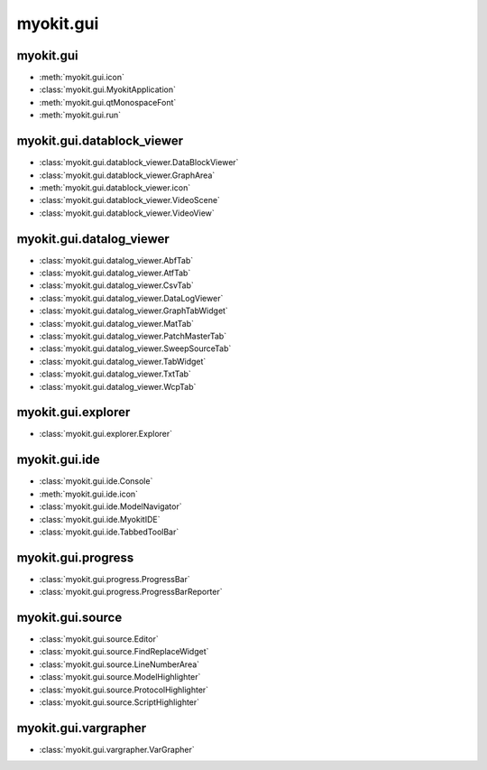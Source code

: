 .. _api/index/myokit/gui:

**********
myokit.gui
**********


.. _api/index/myokit/gui/datablock_viewer:

==========
myokit.gui
==========
- :meth:`myokit.gui.icon`
- :class:`myokit.gui.MyokitApplication`
- :meth:`myokit.gui.qtMonospaceFont`
- :meth:`myokit.gui.run`

===========================
myokit.gui.datablock_viewer
===========================
- :class:`myokit.gui.datablock_viewer.DataBlockViewer`
- :class:`myokit.gui.datablock_viewer.GraphArea`
- :meth:`myokit.gui.datablock_viewer.icon`
- :class:`myokit.gui.datablock_viewer.VideoScene`
- :class:`myokit.gui.datablock_viewer.VideoView`

===========================
myokit.gui.datalog_viewer
===========================
- :class:`myokit.gui.datalog_viewer.AbfTab`
- :class:`myokit.gui.datalog_viewer.AtfTab`
- :class:`myokit.gui.datalog_viewer.CsvTab`
- :class:`myokit.gui.datalog_viewer.DataLogViewer`
- :class:`myokit.gui.datalog_viewer.GraphTabWidget`
- :class:`myokit.gui.datalog_viewer.MatTab`
- :class:`myokit.gui.datalog_viewer.PatchMasterTab`
- :class:`myokit.gui.datalog_viewer.SweepSourceTab`
- :class:`myokit.gui.datalog_viewer.TabWidget`
- :class:`myokit.gui.datalog_viewer.TxtTab`
- :class:`myokit.gui.datalog_viewer.WcpTab`

===================
myokit.gui.explorer
===================
- :class:`myokit.gui.explorer.Explorer`

=================
myokit.gui.ide
=================
- :class:`myokit.gui.ide.Console`
- :meth:`myokit.gui.ide.icon`
- :class:`myokit.gui.ide.ModelNavigator`
- :class:`myokit.gui.ide.MyokitIDE`
- :class:`myokit.gui.ide.TabbedToolBar`

===================
myokit.gui.progress
===================
- :class:`myokit.gui.progress.ProgressBar`
- :class:`myokit.gui.progress.ProgressBarReporter`

=================
myokit.gui.source
=================
- :class:`myokit.gui.source.Editor`
- :class:`myokit.gui.source.FindReplaceWidget`
- :class:`myokit.gui.source.LineNumberArea`
- :class:`myokit.gui.source.ModelHighlighter`
- :class:`myokit.gui.source.ProtocolHighlighter`
- :class:`myokit.gui.source.ScriptHighlighter`

=====================
myokit.gui.vargrapher
=====================
- :class:`myokit.gui.vargrapher.VarGrapher`

